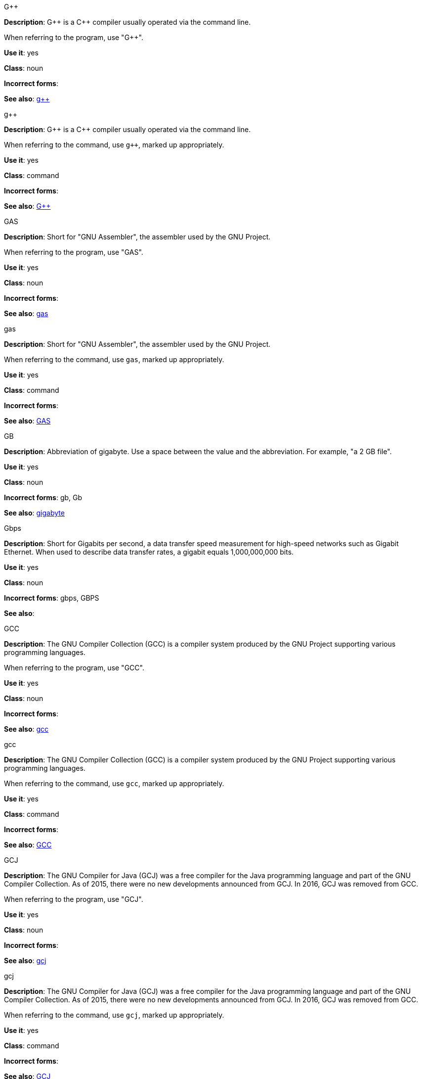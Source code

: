 .G&plus;&plus;
[[gplusplus]]
*Description*: G&plus;&plus; is a C&plus;&plus; compiler usually operated via the command line. 

When referring to the program, use "G&plus;&plus;".

*Use it*: yes

*Class*: noun

*Incorrect forms*: 

*See also*: xref:gplusplus-command[g&plus;&plus;]

.g&plus;&plus;
[[gplusplus-command]]
*Description*: G&plus;&plus; is a C&plus;&plus; compiler usually operated via the command line. 

When referring to the command, use `g&plus;&plus;`, marked up appropriately.

*Use it*: yes

*Class*: command

*Incorrect forms*: 

*See also*: xref:gplusplus[G&plus;&plus;]

.GAS
[[gas]]
*Description*: Short for "GNU Assembler", the assembler used by the GNU Project. 

When referring to the program, use "GAS".

*Use it*: yes

*Class*: noun

*Incorrect forms*: 

*See also*: xref:gas-command[gas]

.gas
[[gas-command]]
*Description*: Short for "GNU Assembler", the assembler used by the GNU Project. 

When referring to the command, use `gas`, marked up appropriately.

*Use it*: yes

*Class*: command

*Incorrect forms*: 

*See also*: xref:gas[GAS]

.GB
[[gb]]
*Description*: Abbreviation of gigabyte. Use a space between the value and the abbreviation. For example, "a 2 GB file".

*Use it*: yes

*Class*: noun

*Incorrect forms*: gb, Gb

*See also*: xref:gigabyte[gigabyte]

.Gbps
[[gbps]]
*Description*: Short for Gigabits per second, a data transfer speed measurement for high-speed networks such as Gigabit Ethernet. When used to describe data transfer rates, a gigabit equals 1,000,000,000 bits.

*Use it*: yes

*Class*: noun

*Incorrect forms*: gbps, GBPS

*See also*: 

.GCC
[[gcc]]
*Description*: The GNU Compiler Collection (GCC) is a compiler system produced by the GNU Project supporting various programming languages. 

When referring to the program, use "GCC".

*Use it*: yes

*Class*: noun

*Incorrect forms*: 

*See also*: xref:gcc-command[gcc]

.gcc
[[gcc-command]]
*Description*: The GNU Compiler Collection (GCC) is a compiler system produced by the GNU Project supporting various programming languages. 

When referring to the command, use `gcc`, marked up appropriately. 

*Use it*: yes

*Class*: command

*Incorrect forms*: 

*See also*: xref:gcc[GCC]

.GCJ
[[gcj]]
*Description*: The GNU Compiler for Java (GCJ) was a free compiler for the Java programming language and part of the GNU Compiler Collection. As of 2015, there were no new developments announced from GCJ. In 2016, GCJ was removed from GCC.

When referring to the program, use "GCJ". 

*Use it*: yes

*Class*: noun

*Incorrect forms*: 

*See also*: xref:gcj-command[gcj]

.gcj
[[gcj-command]]

*Description*: The GNU Compiler for Java (GCJ) was a free compiler for the Java programming language and part of the GNU Compiler Collection. As of 2015, there were no new developments announced from GCJ. In 2016, GCJ was removed from GCC.

When referring to the command, use `gcj`, marked up appropriately.  

*Use it*: yes

*Class*: command

*Incorrect forms*: 

*See also*: xref:gcj[GCJ]

.GDB
[[gdb]]
*Description*: The GNU Debugger (GDB), is the standard debugger for the GNU operating system. It is a portable debugger that runs on many UNIX-like systems and works for many programming languages.

When referring to the program, use "GDB". 

*Use it*: yes

*Class*: noun

*Incorrect forms*: 

*See also*: xref:gdb-command[gdb]

.gdb
[[gdb-command]]
*Description*: The GNU Debugger (GDB), is the standard debugger for the GNU operating system. It is a portable debugger that runs on many UNIX-like systems and works for many programming languages.

When referring to the command, use `gdb`, marked up appropriately.

*Use it*: yes

*Class*: command

*Incorrect forms*: 

*See also*: xref:gdb[GDB]

.GID
[[gid]]
*Description*: Acronym for Group ID. Do not use "gid". 

*Use it*: yes

*Class*: noun

*Incorrect forms*: gid, Gid

*See also*:

.gigabyte
[[gigabyte]]
*Description*: 2 to the 30th power (1,073,741,824) bytes. One gigabyte is equal to 1,024 megabytes. When abbreviating "gigabyte," use "GB". 

*Use it*: yes

*Class*: noun

*Incorrect forms*: 

*See also*: xref:gb[GB]

.GIMP
[[gimp]]
*Description*: Acronym for GNU Image Manipulation Program. Do not use "Gimp" or "gimp". 

*Use it*: yes

*Class*: noun

*Incorrect forms*: Gimp, gimp

*See also*: 

.GNOME
[[gnome]]
*Description*: An open-source desktop environment for UNIX systems. 

*Use it*: yes

*Class*: noun

*Incorrect forms*: Gnome, gnome

*See also*: xref:gnome-clasic[Gnome Classic]

.GNOME Classic
[[gnome-classic]]
*Description*: Although the desktop team tends to refer to GNOME Classic (technically, GNOME Shell with the classic mode extensions enabled) as "classic mode" in internal and developer-oriented community documents, we should stay consistent with what is exposed to the user on the GNOME Display Manager (GDM) login screen, that is, "GNOME Classic". The GNOME "modern mode" (technically, GNOME Shell with the classic mode extensions disabled) is referred to as "GNOME" (on the login screen and elsewhere). 

*Use it*: yes

*Class*: noun

*Incorrect forms*: classic mode

*See also*: 

.GNU
[[gnu]]
*Description*: Recursive initialism for "GNU's Not UNIX". GNU is a UNIX-like, open source operating system. Do not use "Gnu" or "gnu". 

*Use it*: yes

*Class*: noun

*Incorrect forms*: Gnu, gnu

*See also*:

.GNUPro
[[gnupro]]
*Description*: GNUPro Toolkit for Linux is designed for developing both commercial and noncommercial Linux applications on native Linux platforms. It is a set of tested and certified, open-source, GNU standard C, C++ and assembly language development tools. 

When referring to the Red Hat product, use GNUPro. 

*Use it*: yes

*Class*: noun

*Incorrect forms*: 

*See also*: 

.GPL
[[gpl]]
*Description*: Initialism for General Public License. Do not use "Gpl" or "gpl".

*Use it*: yes

*Class*: noun

*Incorrect forms*: Gpl, gpl

*See also*: 

.grayscale
[[grayscale]]
*Description*: Do not use "gray-scale" or "gray scale". Only the noun form is currently recognized. 

*Use it*: yes

*Class*: noun

*Incorrect forms*: gray-scale, gray scale

*See also*: 

.GRUB
[[grub]]
*Description*: Linux boot loader. Short for "GRand Unified Bootloader".

*Use it*: yes

*Class*: noun

*Incorrect forms*: Grub

*See also*: 

.GTK&plus;
[[gtkplus]]
*Description*: Initialism for GIMP Tool Kit. Do not use "GTK," "Gtk," or "gtk". 

*Use it*: yes

*Class*: noun

*Incorrect forms*: GTK, Gtk, gtk

*See also*:

.guest operating system
[[guest-operating-system]]
*Description*: Refers to the operating system that is installed in a virtual machine. Do not use "guest" by itself, because it is ambiguous. 

*Use it*: yes

*Class*: noun

*Incorrect forms*:

*See also*: